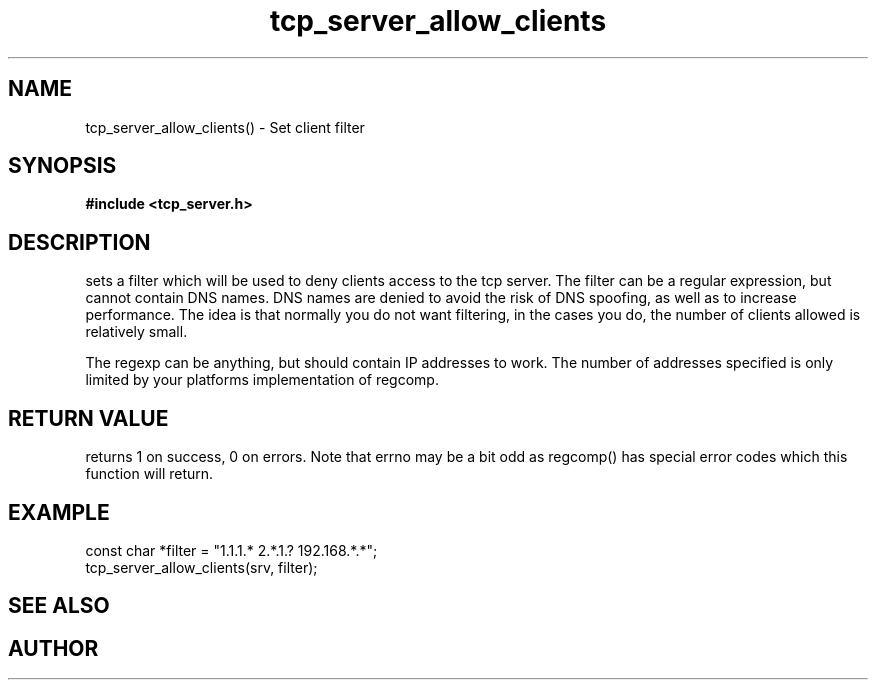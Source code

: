 .TH tcp_server_allow_clients 3 2016-01-30 "" "The Meta C Library"
.SH NAME
tcp_server_allow_clients() \- Set client filter
.SH SYNOPSIS
.B #include <tcp_server.h>
.sp
.Fo "int tcp_server_allow_clients"
.Fa "tcp_server srv"
.Fa "const char* filter"
.Fc
.SH DESCRIPTION
.Nm
sets a filter which will be used to deny clients access
to the tcp server. The filter can be a regular expression,
but cannot contain DNS names. DNS names are denied to
avoid the risk of DNS spoofing, as well as to increase performance.
The idea is that normally you do not want filtering, in the cases
you do, the number of clients allowed is relatively small.
.PP
The regexp can be anything, but should contain IP addresses
to work. The number of addresses specified is only limited
by your platforms implementation of regcomp. 
.SH RETURN VALUE
.Nm
returns 1 on success, 0 on errors. Note that errno may be a bit odd as regcomp() has special error codes which this function will return.
.SH EXAMPLE
.Bd -literal
   const char *filter = "1.1.1.* 2.*.1.? 192.168.*.*";
   tcp_server_allow_clients(srv, filter);
.Ed
.SH SEE ALSO
.Xr regcomp tcp_server_clear_client_filter
.SH AUTHOR
.An B. Augestad, bjorn.augestad@gmail.com
